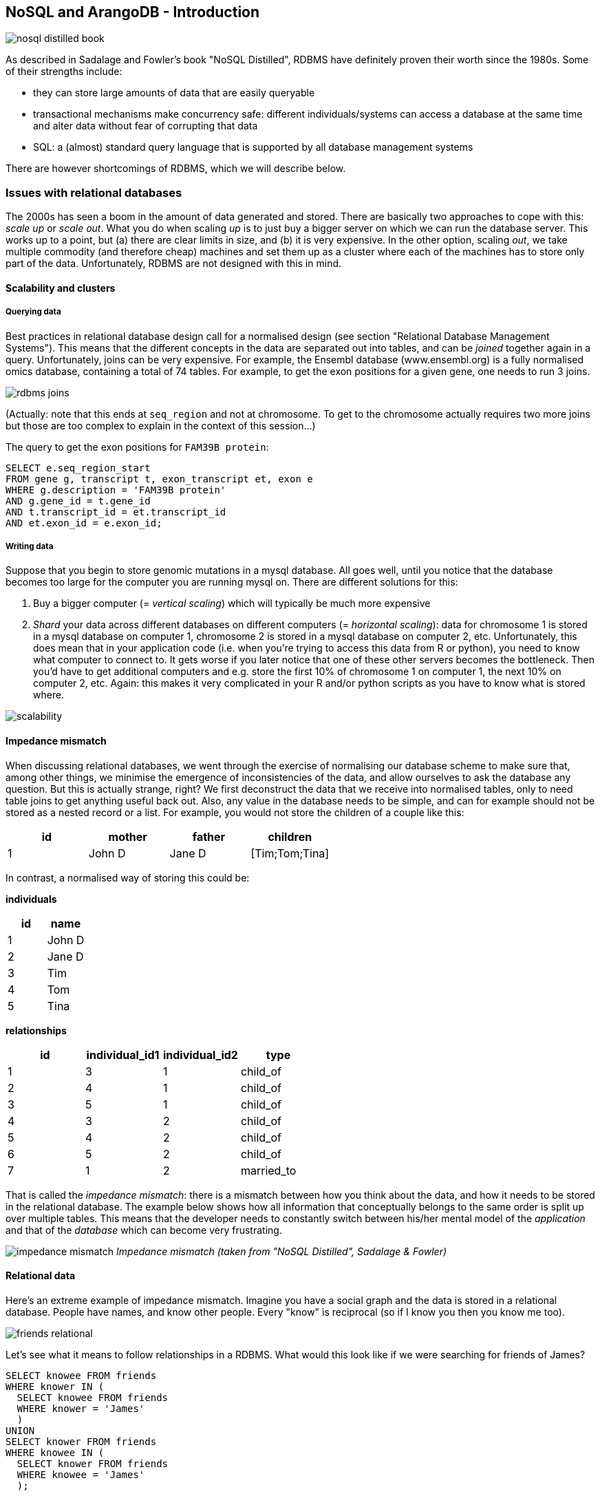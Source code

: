 == NoSQL and ArangoDB - Introduction
image:nosql_distilled_book.jpg[]

As described in Sadalage and Fowler's book "NoSQL Distilled", RDBMS have definitely proven their worth since the 1980s. Some of their strengths include:

- they can store large amounts of data that are easily queryable
- transactional mechanisms make concurrency safe: different individuals/systems can access a database at the same time and alter data without fear of corrupting that data
- SQL: a (almost) standard query language that is supported by all database management systems

There are however shortcomings of RDBMS, which we will describe below.

=== Issues with relational databases
The 2000s has seen a boom in the amount of data generated and stored. There are basically two approaches to cope with this: _scale up_ or _scale out_. What you do when scaling _up_ is to just buy a bigger server on which we can run the database server. This works up to a point, but (a) there are clear limits in size, and (b) it is very expensive. In the other option, scaling _out_, we take multiple commodity (and therefore cheap) machines and set them up as a cluster where each of the machines has to store only part of the data. Unfortunately, RDBMS are not designed with this in mind.

==== Scalability and clusters
===== Querying data
Best practices in relational database design call for a normalised design (see section "Relational Database Management Systems"). This means that the different concepts in the data are separated out into tables, and can be _joined_ together again in a query. Unfortunately, joins can be very expensive. For example, the Ensembl database (www.ensembl.org) is a fully normalised omics database, containing a total of 74 tables. For example, to get the exon positions for a given gene, one needs to run 3 joins.

image:rdbms-joins.png[]

(Actually: note that this ends at `seq_region` and not at chromosome. To get to the chromosome actually requires two more joins but those are too complex to explain in the context of this session...)

The query to get the exon positions for `FAM39B protein`:

[source,sql]
----
SELECT e.seq_region_start
FROM gene g, transcript t, exon_transcript et, exon e
WHERE g.description = 'FAM39B protein'
AND g.gene_id = t.gene_id
AND t.transcript_id = et.transcript_id
AND et.exon_id = e.exon_id;
----

===== Writing data
Suppose that you begin to store genomic mutations in a mysql database. All goes well, until you notice that the database becomes too large for the computer you are running mysql on. There are different solutions for this:

. Buy a bigger computer (= _vertical scaling_) which will typically be much more expensive
. _Shard_ your data across different databases on different computers (= _horizontal scaling_): data for chromosome 1 is stored in a mysql database on computer 1, chromosome 2 is stored in a mysql database on computer 2, etc. Unfortunately, this does mean that in your application code (i.e. when you're trying to access this data from R or python), you need to know what computer to connect to. It gets worse if you later notice that one of these other servers becomes the bottleneck. Then you'd have to get additional computers and e.g. store the first 10% of chromosome 1 on computer 1, the next 10% on computer 2, etc. Again: this makes it very complicated in your R and/or python scripts as you have to know what is stored where.

image:scalability.png[]

==== Impedance mismatch
When discussing relational databases, we went through the exercise of normalising our database scheme to make sure that, among other things, we minimise the emergence of inconsistencies of the data, and allow ourselves to ask the database any question. But this is actually strange, right? We first deconstruct the data that we receive into normalised tables, only to need table joins to get anything useful back out. Also, any value in the database needs to be simple, and can for example should not be stored as a nested record or a list. For example, you would not store the children of a couple like this:

[%header,format=csv]
|===
id,mother,father,children
1,John D,Jane D,[Tim;Tom;Tina]
|===

In contrast, a normalised way of storing this could be:

**individuals**

[%header,format=csv]
|===
id,name
1,John D
2,Jane D
3,Tim
4,Tom
5,Tina
|===

**relationships**

[%header,format=csv]
|===
id,individual_id1,individual_id2,type
1,3,1,child_of
2,4,1,child_of
3,5,1,child_of
4,3,2,child_of
5,4,2,child_of
6,5,2,child_of
7,1,2,married_to
|===

That is called the _impedance mismatch_: there is a mismatch between how you think about the data, and how it needs to be stored in the relational database. The example below shows how all information that conceptually belongs to the same order is split up over multiple tables. This means that the developer needs to constantly switch between his/her mental model of the _application_ and that of the _database_ which can become very frustrating.

image:impedance_mismatch.png[]
_Impedance mismatch (taken from "NoSQL Distilled", Sadalage & Fowler)_

==== Relational data
Here's an extreme example of impedance mismatch. Imagine you have a social graph and the data is stored in a relational database. People have names, and know other people. Every "know" is reciprocal (so if I know you then you know me too).

image:friends-relational.png[]

Let's see what it means to follow relationships in a RDBMS. What would this look like if we were searching for friends of James?

[source,sql]
----
SELECT knowee FROM friends
WHERE knower IN (
  SELECT knowee FROM friends
  WHERE knower = 'James'
  )
UNION
SELECT knower FROM friends
WHERE knowee IN (
  SELECT knower FROM friends
  WHERE knowee = 'James'
  );
----

Quite verbose. What if we'd want to go one level deeper: all friends of friends of James?

[source,sql]
----
SELECT knowee FROM friends
WHERE knower IN (
  SELECT knowee FROM friends
  WHERE knower IN (
    SELECT knowee FROM friends
    WHERE knower = 'James'
    )
  UNION
  SELECT knower FROM friends
  WHERE knowee IN (
    SELECT knower FROM friends
    WHERE knowee = 'James'
    )
  )
UNION
SELECT knower FROM friends
WHERE knowee IN (
  SELECT knower FROM friends
  WHERE knowee IN (
    SELECT knower FROM friends
    WHERE knowee = 'James'
    )
  UNION
  SELECT knowee FROM friends
  WHERE knower IN (
    SELECT knowee FROM friends
    WHERE knower = 'James'
    )
  );
----

This clearly does not scale, and we'll have to look for another solution.

=== General NoSQL concepts
==== The end of SQL?
So does this mean that we should leave SQL behind? No. What we'll be looking at is _polyglot persistence_: depending on what data you're working with, some of that might still be stored in an SQL database, while other parts are stored in a document store and graph database (see below). So instead of having a single database, we can end up with a collection of databases to support a single application.

image:polyglot_persistence_fromto.png[]
_Source: Sadalage & Fowler, 2012_

The figure below shows how in the hypothetical case of a retailer's web application we might be using a combination of 8 different database technologies to store different types of information. Note that RDBMS are still part of the picture!

image:polyglot_persistence.png[]
_Source: https://martinfowler.com/articles/nosql-intro-original.pdf_

The term NoSQL was coined as the name and hashtag for a conference in 2009 about "open-source, distributed, non-relational databases" (source: Sadalage & Fowler, 2012). But as Sadalage & Fowler state: "there is no generally accepted definition, nor an authority to provide one". But in general, they

- don't use SQL
- are often driven by the need to run on clusters or a different data model (e.g. graphs)
- are often schema-less: you can add fields to records without having to define changes in structure first (using e.g. `ALTER TABLE`)

==== General NoSQL concepts
NoSQL databases have received increasing attention in the more and more data-driven world. They allow for modelling of more complex data in a more scalable and agile way. Although it is impossible to lump all NoSQL technologies on a single heap, there are some concepts that apply.

===== NoSQL is not just one technology
As mentioned above, NoSQL is not just a single technology; it is more an _approach_ than a technology. The image below shows a (new very outdated) overview of many of the database technologies used, including MongoDB, neo4j, ArangoDB, etc. But the NoSQL _approach_ is also about storing csv-files when that makes sense.

image:confused-by-the-glut-of-new-databases.jpg[]

===== Keep components simple
If we look at the extreme case of a legacy Oracle SQL database for clinical studies at e.g. a pharmaceutical company, we will typically see that such system is a single behemoth of a system, which requires several database managers to just keep the server(s) running and operating optimally. In contrast, in a NoSQL setup, we often try to keep the different components as simple as possible.

===== Separation of concerns
An important question to answer here is where to put the functionality of your application? In the last example: do you let the database compute (with e.g. SQL statements) the things you need in the graphical interface directly? Do you let the graphical user interface get the raw data from the database and do all the necessary munging of that data at the user end? Or do you insert a separate layer in between (i.e. the computational layer mentioned above)? It’s all about a separation of concerns.

In general, RDBMS have been around for a long time and are very mature. As a result, a lot of functionality has been added to the database tier. In applications using NoSQL solutions, however, much of the application functionality is in a middle tier.

image:tiers.png[]

===== Thinking strategically about RAM, SSD and disk
To make sure that the performance of your application is adequate for your purpose, you have to think about where to store your data. Data can be kept in RAM, on a solid-state drive (SSD), the hard disk in your computer, or in a file somewhere on the network. This choice has an immense effect on performance. It’s easy to visualise this: consider that you are in Hasselt

- getting something from RAM = getting it from your backyard
- getting something from SSD = getting it from somewhere in your neighbourhood
- getting something from disk = traveling to Saudi Arabia to get it
- getting something over the network = traveling to Jupiter to get it

It might be clear to you that cleverly keeping things in RAM is a good way to speed up your application or analysis :-) Which brings us to the next point:

===== Keep your cache current using consistent hashing
So keeping things in RAM makes it possible to very quickly access them. This is what you do when you load data into a variable in your python/R/SAS/ruby/perl/… code.

Caching is used constantly by the computer you’re using at this moment as well.

An important aspect of caching is calculating a key that can be used to retrieve the data (remember key/value stores?). This can for example be done by calculating a checksum, which looks at each byte of a document and returns a long sequence of letters and numbers. Different algorithms exists for this, such as MD5 or SHA-1. Changing a single bit in a file (this file can be binary or not) will completely change the checksum.

Let’s for example look at the checksum for the file that I’m writing right now. Here are the commands and output to get the MD5 and SHA-1 checksums for this file:

```
janaerts$ md5 2019-10-31-lambda-architecture.md
MD5 (2019-10-31-lambda-architecture.md) = a271e75efb769d5c47a6f2d040e811f4
janaerts$ shasum 2019-10-31-lambda-architecture.md
2ae358f1ac32cb9ce2081b54efc27dcc83b8c945  2019-10-31-lambda-architecture.md
```

As you can see, these are quite long strings and MD5 and SHA-1 are indeed two different algorithms to create a checksum. The moment that I wrote the “A” (of “As you can see”) at the beginning of this paragraph, the checksum changed completely. Actually, below are the checksums after adding that single “A”. Clearly, the checksums are completely different.

```
janaerts$ md5 2019-10-31-lambda-architecture.md
MD5 (2019-10-31-lambda-architecture.md) = b597d18879c46c8838ad2085d2c7d2f9
janaerts$ shasum 2019-10-31-lambda-architecture.md
45c5a96dd506b884866e00ba9227080a1afd6afc  2019-10-31-lambda-architecture.md
```

This consistent hashing can for example also be used to assign documents to specific database nodes.

In principle, it _is_ possible that 2 different documents have the same hash value. This is called hash collision. Don’t worry about it too much, though. The MD5 algorithm generates a 128 bit string, which occurs once every 10^38 documents. If you generate a billion documents per second it would take 10 trillion times the age of the universe for a single accidental collision to occur…

Of course a group of researchers at Google tried to break this, and [they were actually successful](https://shattered.it/) on February 23th 2017.

image:shattered.png[]

To give you an idea of how difficult this is:

- it had taken them 2 years of research
- they performed 9,223,372,036,854,775,808 (9 quintillion) compressions
- they used 6,500 years of CPU computation time for phase 1
- they used 110 years of CPU computation time for phase 2

===== ACID vs BASE
====== ACID
RDBMS systems try to follow the ACID model for reliable database transactions. ACID stands for atomicity, consistency, isolation and durability. The prototypical example of a database that needs to comply to the ACID rules is one which handles bank transactions.

image:bank.png[]

- _Atomicity_: Exchange of funds in example must happen as an all-or-nothing transaction
- _Consistency_: Your database should never generate a report that shows a withdrawal from saving without the corresponding addition to the checking account. In other words: all reporting needs to be blocked during atomic operations.
- _Isolation_: Each part of the transaction occurs without knowledge of any other transaction
- _Durability_: Once all aspects of transaction are complete, it’s permanent.

For a bank transaction it is crucial that either all processes (withdraw and deposit) are performed or none.

The software to handle these rules is very complex. In some cases, 50-60% of the codebase for a database can be spent on enforcement of these rules. For this reason, newer databases often do not support database-level transaction management in their first release.

As a ground rule, you can consider ACID pessimistic systems that focus on consistency and integrity of data above all other considerations (e.g. temporarily blocking reporting mechanisms is a reasonable compromise to ensure systems return reliable and accurate information).

====== BASE
BASE stands for:

- _Basic Availability_: Information and service capability are “basically available” (e.g. you can always generate a report).
- _Soft-state_: Some inaccuracy is temporarily allowed and data may change while being used to reduce the amount of consumed resources.
- _Eventual consistency_: Eventually, when all service logic is executed, the systems is left in a consistent state.
A good example of a BASE-type system is a database that handles shopping carts in an online store. It is no problem fs the back-end reports are inconsistent for a few minutes (e.g. the total number of items sold is a bit off); it’s much more important that the customer can actually purchase things.

This means that BASE systems are basically optimistic as all parts of the system will eventually catch up and be consistent. BASE systems therefore tend to be much simpler and faster as they don’t have to deal with locking and unlocking resources.

=== Intermezzo - JSON
Before we proceed, we'll have a quick look at the JSON ("JavaScript Object Notation") text format, which is often used in different database systems. JSON follows the same principle as XML, in that it describes the data in the object itself. An example JSON object:

[source,javascript]
----
{ code:"I0D54A",
  name:"Big Data",
  lecturer:"Jan Aerts",
  keywords:["data management","NoSQL","big data"],
  students:[ {student_id:"u0123456", name:"student 1"},
             {student_id:"u0234567", name:"student 2"},
             {student_id:"u0345678", name:"student 3"}]}
----

JSON has very simple syntax rules:

- Data is in key/value pairs. Each is in quotes, separated by a colon. In some cases you might omit the quotes around the key, but not always.
- Data is separated by commas.
- Curly braces hold objects.
- Square brackets hold arrays.

JSON values can be numbers, strings, booleans, arrays (i.e. lists), objects or NULL; JSON arrays can contain multiple values (including JSON objects); JSON objects contain one or more key/value pairs.

These are two JSON arrays:
[source,javascript]
----
["data management","NoSQL","big data"]

[{student_id:"u0123456", name:"student 1"},
 {student_id:"u0234567", name:"student 2"},
 {student_id:"u0345678", name:"student 3"}]
----

And a simple JSON object:

[source,javascript]
----
{student_id:"u0345678", name:"student 3"}
----

And objects can be nested as in the first example.

== Key/value stores
Key/value stores are a very simple type of database. The only thing they do, is link an arbitrary blob of data (the value) to a key (a string). This blob of data can be a piece of text, an image, etc. It is not possible top run queries. Key-value stores therefore basically act as dictionaries:

image:gouge.png[]

A key/value store only allows 3 operations: `put`, `get` and `delete`. Again: you can _not_ query.

image:keyvalue-1.png[]

For example:

image:keyvalue-2.png[]

This type of database is very scalable, and allows for fast retrieval of values regardless of the number of items in the database. In addition, you can store whatever you want as a value; you don't have to specify the data type for that value.

There basically exist only 2 rules when using a key/value store:

. Keys should be unique: you can _never_ have two things with the same key.
. Queries on values are not possible: you cannot select a key/value pair based on something that is in the value. This is different from e.g. a relational database, where you use a `WHERE` clause to constrain a result set. The value should be considered as opaque.

image:keyvalue-3.png[]

Although (actually: because) they are so simple, there are very specific use cases for key/value stores, for example to store webpages: the key is the URL, the value is the HTML. If you go to a webpage that you visited before, your web browser will first check if it has stored the contents of that website locally beforehand, before doing the costly action of downloading the webpage over the internet.

=== Implementations

Many implementations of key/value stores exist, probably the easiest to use being Redis (http://redis.io). Try it out on http://try.redis.io. ArangoDB (www.arangodb.org) is a multi-model database which also allows to store key/values (see below).

== Document-oriented databases
=== Introduction
In contrast to relational databases (RDBMS) which define their columns at the _table_ level, document-oriented databases (also called document stores) define their fields at the _document_ level. You can imagine that a single row in a RDBMS table corresponds to a single document where the keys in the document correspond to the column names in the RDBMS. Let's look at an example table in a RDBMS containing information about buildings:

[%header,format=csv]
|===
id, name, address, city, type, nr_rooms, primary_or_secondary
1, building1, street1, city1, hotel, 15,
2, building2, street2, city2, school,, primary
3, building3, street3, city3, hotel, 52,
4, building4, street4, city4, church,,
5, building5, street5, city5, house,,,
..., ..., ..., ..., ..., ..., ...
|===

This is a far from ideal way for storing this data because many cells will remain empty based on the type of building their rows represent: the `primary_or_secondary` column will be empty for every single building except for schools. Also: what if we want to add a new row for a type of building that we don't have yet? For example: a shop for which we also need to store the weekly closing day. To be able to do that, we'd need to first alter the whole table by adding a new column.

In document-oriented databases, these keys are however stored with the documents themselves. A typical way to represent this is as in JSON format, and can be represented as such:

[source,javascript]
----
[
  { id: 1, name: "building1", address: "street1", city: "city1",
    type: "hotel", nr_rooms: 15 },
  { id: 2, name: "building2", address: "street2", city: "city2",
    type: "school", primary_or_secondary: "primary" },
  { id: 3, name: "building3", address: "street3", city: "city3",
    type: "hotel", nr_rooms: 52 },
  { id: 4, name: "building4", address: "street4", city: "city4",
    type: "church" },
  { id: 5, name: "building5", address: "street5", city: "city5",
    type: "house" },
  { id: 6, name: "building6", address: "street6", city: "city6",
    type: "shop", closing_day: "Monday" }
]
----

Notice that in the document for a house (`id` of 5), there is no mention of `primary_of_secondary` because it is not relevant as it is for a hotel.

=== Concepts
==== Naming things: collections and documents
The way that things are named in document stores is a bit different than in RDBMS, but in general a _collection_ in a document store corresponds to a _table_ in a RDBMS, and a _document_ corresponds to a _row_.

As a comparison, consider the following examples of a relational database vs a document database for storing blog data.

===== Blog information stored in RDBMS

_Table_ `posts`
[%header,format=csv]
|===
id, author_id, date, title, text
1, 4, 4-5-2020, COVID-19 lockdown, It seems that...
4, 4, 5-5-2020, Schools closed, As the number of COVID-19 cases is growing ...
..., ..., ..., ..., ...
|===

_Table_ `authors`

[%header,format=csv]
|===
id, name, email
1, Santa Claus, santa.claus@northpole.org
2, Easter Bunny, easterbunny@easter.org
..., ..., ...
|===

Each _table_ has _rows_.

===== Blog information stored in document database

_Collection_ `posts`

[source,javascript]
----
{ title: "COVID-19 lockdown", date: "4-5-2020",
  author: { name: "Geert Molenberghs", email: "geert@gmail.com" },
  text: "It seems that..." },
{ title: "Schools closed", date: "5-5-2020",
  author: { name: "Geert Molenberghs", email: "geert@gmail.com" },
  text: "As the number of COVID-19 cases is growing, ..."}
----

This is _one_ _collection_ with two _documents_.

==== Documents are schemaless
As mentioned above, one of the important differences between RDBMS and document databases, is that documents are _schemaless_. Actually, we should say that they have a _flexible schema_. What does this mean? Consider the case where we are collecting data on bird migrations (as for example https://www.belgianbirdalerts.be/). In an RDMBS, we could put this information in a `sightings` table.

`sightings`

[%header,format=csv]
|===
id, species_la, species_en, date_time, municipality
1, Emberiza pusilla, Little Bunting, 30-09-2020 15:37, Zeebrugge (BE)
2, Sylvia nisoria, Barred Warbler, 2020-10-01 13:45, Zeebrugge (BE)
..., ..., ..., ..., ...
|===

What if we want to store the Dutch name as well? Then we'd need to alter the table schema to have a new column to hold that information: `ALTER TABLE sightings ADD species_du TEXT;`. After adding this column and updating the value in that particular column, we get the following:

`sightings`

[%header,format=csv]
|===
id, species_la, species_en, species_du, date_time, municipality
1, Emberiza pusilla, Little Bunting, Dwerggors, 30-09-2020 15:37, Zeebrugge (BE)
2, Sylvia nisoria, Barred Warbler, Sperwergrasmus, 2020-10-01 13:45, Zeebrugge (BE)
..., ..., ..., ..., ...
|===

So far so good: this table still looks clean. Now imagine that we want to improve the reporting, and actually include the longitude and latitude instead of just the municipality. Also, we want to split up the date from the time. To do this, we have to alter the schema of the `sightings` table to include these new columns. Only after we changed this schema, we can input data using the new information:

`sightings`

[%header,format=csv]
|===
id, species_la, species_en, species_du, date_time, municipality, date, time, lat, long
1, Emberiza pusilla, Little Bunting, Dwerggors, 30-09-2020 15:37, Zeebrugge (BE),,,,
2, Sylvia nisoria, Barred Warbler, Sperwergrasmus, 2020-10-01 13:45, Zeebrugge (BE),,,,
..., ..., ..., ..., ..., ..., ..., ..., ..., ...
56, Elanus caeruleus, Black-winged Kite, Grijze Wouw,,, 2020-10-02, 15:15, 50.96577, 3.92744
57, Ficedula parva, Red-breasted Flycatcher, Kleine Vliegenvanger,,, 2020-10-04, 10:34, 51.33501, 3.23154
58, Phalaropus lobatus, Red-necked Phalarope, Grauwe Franjepoot,,, 2020-10-04, 10:48, 51.14660, 2.73363
59, Locustella certhiola, Pallas's Grasshopper Warbler, Siberische Sprinkhaanzanger,,, 2020-10-04, 11:53, 51.33950, 3.22775
..., ..., ..., ..., ..., ..., ..., ..., ..., ...
|===

Executing an `ALTER TABLE` on a relational database is a _huge_ step. Having a well-defined schema is core to a RDBMS, so changing it should not be done lightly.

In contrast, nothing would need to be done to store this new information if we had been using a document-database. Consider our initial data:

[source,javascript]
----
{ id: 1,
  species_la: "Emberiza pusilla", species_en: "Little Bunting",
  date_time: "30-09-2020 15:37", municipality: "Zeebrugge, BE"},
{ id: 2,
  species_la: "Sylvia nisoria", species_en: "Barred Warbler",
  date_time: "2020-10-01 13:45", municipality: "Zeebrugge, BE"},
...
----

If we want to change from reporting municipality to latitude and longitude, we just add those instead on new documents:
[source,javascript]
----
{ id: 1,
  species_la: "Emberiza pusilla", species_en: "Little Bunting",
  date_time: "30-09-2020 15:37", municipality: "Zeebrugge, BE" },
{ id: 2,
  species_la: "Sylvia nisoria", species_en: "Barred Warbler",
  date_time: "2020-10-01 13:45", municipality: "Zeebrugge, BE" },
...
{ id: 56,
  species_la: "Elanus caeruleus", species_en: "Black-winged Kite", species_du: "Grijze Wouw",
  date: "2020-10-02", time: "15:15",
  lat: 50.96577, long: 3.92744 },
{ id: 57,
  species_la: "Ficedula parva", species_en: "Red-breasted Flycatcher", species_du: "Kleine Vliegenvanger",
  date: "2020-10-04", time: "10:34",
  lat: 51.33501, long: 3.23154 },
...
----

===== Explicit vs implicit schema
Important: Even though a document database does not enforce a strict schema, there is still an _implicit schema_: it's the combination of keys and possible values that can be present in a document. The application (or you) need to know that the English species name is stored with the key `species_en`. It should not be a mix of `species_en` in some cases, `species_english` in others, or `english_name` or `english_species_name`, etc. That would make it impossible to for example get a list of all species that were sighted.

==== Embedding vs referencing
When modelling data in a relational database, we typically try to create a _normalised database schema_. In such schema, different concepts are stored in different tables, and information is linked by referencing rows in different tables.

Consider the example of a blog. This information concerns different concepts: the blog itself, posts on that blog, authors, comments, and tags. This can be modelled like this in a relational database:

image:blog_rdbms_schema.png[]

Each concept is stored in a separate table. To get all comments on posts written by John Doe, we can do this (we won't go into actual schemas here):

[source,sql]
----
SELECT c.date, c.comment
FROM authors a, blog_entries b, comments c
WHERE a.id = b.author_id
AND b.id = c.entry_id
AND a.name = "John Doe";
----

In document databases, we have to find a balance between _embedding_ and _referencing_.

On the one extreme end, we can follow the same approach as in relational databases, and create a separate collection for each concept. So there would be a collection for `blogs`, one for `blog_entries`, for `authors`, for `comments` and `tags`. At the other extreme end, we can _embed_ some of this information. For example, a single blog entry can have the author name and email, the comments and tags _inside_ it.

A referencing-heavy approach:

image:joining.png[width=50%]

A mixed reference-embed approach:

image:linking-embedding.png[width=50%]

===== On cross-collection queries
In many document database-implementations (e.g. mongodb) it is not possible to query across collections, which can make using referenced data much more difficult. A query in mongodb, for example, will look like this (don't worry about the exact syntax; it should be clear what this tries to do):
[source,javascript]
----
db.comments.find({author_id: 5})
----

This will return all comments written by the author with ID 5. To get all comments on posts written by author John Doe we would have to do the following if we'd use a full referencing approach:

- Find out what the ID is of "John Doe": `db.authors.find({name: "John Doe"})`. Let's say that this returns the document `{id: 8, name: "John Doe", twitter: "JohnDoe18272"}`.
- Find all blog entries written by him: `db.blog_entries.find({author_id: 8})`. Let's say that this returns the following list of blog posts:

[source,javascript]
----
[{id: 26, author_id: 8, date: 2020-08-17,
  title: "A nice vacation", text: "..."},
 {id: 507, author_id: 8, date: 2020-08-23,
  title: "How I broke my leg", text: "..."}]
----

- Find all the comments that are linked to one of these posts: `db.comments.find({blog_entry_id: [26,507]})`.

As you can see, we need 3 different queries to get that information, which means that the database is accessed 3 times. In contrast, with embedding all the relevant information can be extracted with just a single query. Let's say that information is stored like this:
[source,javascript]
----
[{id: 26, author: { name: "John Doe", twitter: "JohnDoe18272" },
  date: 2020-08-17,
  title: "A nice vacation", text: "...",
  comments: [ {date: ..., author: {...},
              {date: ..., author: {...}}
  ]},
 {id: 507, author: { name: "John Doe", twitter: "JohnDoe18272" },
  date: 2020-08-23,
  title: "How I broke my leg", text: "...",
  comments: [ {date: ..., author: {...},
              {date: ..., author: {...}}
  ]},
  {id: 507, author: { name: "Superman", twitter: "Clark" },
   date: 2020-09-03,
   title: "A view from the sky", text: "...",
   comments: [ {date: ..., author: {...},
               {date: ..., author: {...}}
   ]},
   ...
]
----

Now to get all comments on posts written by John Doe, you only need a single query: `db.blog_entries.find({name:"John Doe"})` and therefore a single trip to the database.

BTW: Notice how the author information is duplicated in this example. Again: find a _balance_ between linking and embedding...

===== Document-databases are often aggregation-oriented
This possibility for embedding makes that document databases have an aspect of aggregation-orientation to them. Whereas in RDBMS new information is pulled apart and stored in different tables, in a document database all this information can be stored together.

For example, consider a system that needs to store genotyping information. With genotyping, part of an person's DNA is read and an A, C, T or G is assigned to particular positions in the genome (single nucleotide polymorphisms or SNPs). In a relational database model, it looks like this:

image:primary_foreign_keys.png[]

`individuals` table:

[%header,format=csv]
|===
id, name, ethnicity
1, individual_A, caucasian
2, individual_B, caucasian
|===

`snps` table:

[%header,format=csv]
|===
id, name, chromosome, position
1, rs12345, 1, 12345
2, rs98765, 1, 98765
3, rs28465, 5, 23456
|===

`genotypes` table:

[%header,format=csv]
|===
id, snp_id, individual_id, genotype, ambiguity_code
1, 1, 1, A/A, A
2, 2, 1, A/G, R
3, 3, 1, G/T, K
4, 1, 2, A/C, M
5, 2, 2, G/G, G
6, 3, 2, G/G, G
|===

To get all information for `individual_A` we need to write a join that gets information from different tables:
[source,sql]
----
SELECT i.name, i.ethnicity, s.name, s.chromosome, s.position, g.genotype
FROM individuals i, snps s, genotypes g
WHERE i.id = g.individual_id
AND s.id = g.snp_id
AND i.name = 'individual_A';
----

In a document database, we can store this by individual, for example in a `genotype_documents` collection:

[source,javascript]
----
{ id: 1, name: "individual_A", ethnicity: "caucasian",
         genotypes: [ { name: "rs12345", chromosome: 1, position: 12345, genotype: "A/A" },
                      { name: "rs9876", chromosome: 1, position: 9876, genotype: "A/G" },
                      { name: "rs28465", chromosome: 5, position: 23456, genotype: "G/T" }]}
{ id: 1, name: "individual_B", ethnicity: "caucasian",
         genotypes: [ { name: "rs12345", chromosome: 1, position: 12345, genotype: "A/C" },
                      { name: "rs9876", chromosome: 1, position: 9876, genotype: "G/G" },
                      { name: "rs28465", chromosome: 5, position: 23456, genotype: "G/G" }]}
----

In this case, it is much easier to get all information for `individual_A`. Such query could simply be: `db.genotype_documents({name: 'individual_A'})`. This is because **_all data is aggregated by individual_**.

But what if we want all genotypes that were recorded for SNP `rs9876` across all individuals? In SQL, the query would be very similar to the one for `individual_A`:
[source,sql]
----
SELECT i.name, i.ethnicity, s.name, s.chromosome, s.position, g.genotype
FROM individuals i, snps s, genotypes g
WHERE i.id = g.individual_id
AND s.id = g.snp_id
AND s.name = 'rs9876';
----

We do however loose the advantage of the individual-centric model completely with our document database: a query (although it might look simple) will have to extract a little piece of information from every single document in the database which is extremely costly. If we knew we were going to ask this question, it'd have been better to model the data like this:

[source,javascript]
----
{ id: 1, name: "rs12345", chromosome: 1, position: 12345,
         genotypes: [ { name: "individual_A", genotype: "A/A"},
                      { name: "individual_B", genotype: "A/C"} ] },
{ id: 1, name: "rs9876", chromosome: 1, position: 9876,
         genotypes: [ { name: "individual_A", genotype: "A/G"},
                      { name: "individual_B", genotype: "G/G"} ] },
{ id: 1, name: "rs28465", chromosome: 1, position: 23456,
         genotypes: [ { name: "individual_A", genotype: "G/T"},
                      { name: "individual_B", genotype: "G/G"} ] }
----

So do you model your data by individual or by SNP? That depends...

- If you know beforehand that you'll be querying by individual and not by SNP, use the first version.
- If by SNP, use the latter.
- You could model in a similar way as the relational database with separate collections for `individuals`, `snps` and `genotypes`. In other words: using linking rather than embedding.
- You could do _both_, but not as the master dataset. In this case, you have a master dataset from which you recalculate these two different versions of the same data on a regular basis (daily, weekly, ..., depending on the update frequency). This latter approach fits in the Lambda Architecture that we'll talk about later.

==== Homogeneous vs heterogeneous collections
Now should every collection be about one specific thing, or not? Above, we asked the question if every concept should be separate in their own collection or if we want to embed information, or if we want to merge different objects into a single document. Still, the documents within a collection would still be the same. Whether or not we embed the author information in the blog entries, the `blog_entries` collection is still about blog entries.

This is however not mandatory, and nothing keeps you from putting all kinds of documents all together in the same collection. Consider the example of a large multi-day conference with many speakers, who hold different talks in different rooms.

===== Homogeneous design
In a homogeneous design, we put our speakers, rooms and talks in different collections:

_speakers_
[source,javascript]
----
[ { id: 1, name: "John Doe", twitter: "JohnDoe18272" },
  { id: 2, name: "Superman", twitter: "Clark" },
  ... ]
----

_rooms_
[source,javascript]
----
[ { id: 1, name: "1st floor left", floor: 1, capacity: 80},
  { id: 2, name: "lecture hall 2", floor: 1, capacity: 200},
  ... ]
----

_talks_
[source,javascript]
----
[ { id: 1, speaker_id: 1, room_id: 4, time: "10am", title: "Fun with deep learning" },
  { id: 2, speaker_id: 1, room_id: 2, time: "2pm", title: "How I solved world hunger"},
  ... ]
----

===== Heterogeneous design
The above is a perfectly valid approach for storing this type of data. In some cases, however, you might anticipate that you often want to have information from different types. Let's say that you expect to want to find everything that is related to room 4. In the above setup, you'd have to run 3 different queries; one for each collection.

Another approach is to actually put all that information together. To make sure that we can still query specific types of information (e.g. just the speakers), let's add an additional key `type` (can be anything). Let's call the collection `agenda`:

[source,javascript]
----
[ { id: 1, type: "speaker", speaker_id: 1, name: "John Doe", twitter: "JohnDoe18272" },
  { id: 2, type: "speaker", speaker_id: 2, name: "Superman", twitter: "Clark" },
  { id: 3, type: "room", room_id: 1, name: "1st floor left", floor: 1, capacity: 80},
  { id: 4, type: "room", room_id: 2, name: "lecture hall 2", floor: 1, capacity: 200},
  { id: 5, type: "talk", speaker_id: 1, room_id: 4, time: "10am", title: "Fun with deep learning" },
  { id: 6, type: "talk", speaker_id: 1, room_id: 2, time: "2pm", title: "How I solved world hunger"},
  ... ]
----

Now to get all information available for room with ID 2, we just get `db.agenda.find({room_id: 2})` which will return speakers, rooms and talks:
[source,javascript]
----
[ { id: 4, type: "room", room_id: 2, name: "lecture hall 2", floor: 1, capacity: 200},
  { id: 6, type: "talk", speaker_id: 1, room_id: 2, time: "2pm", title: "How I solved world hunger"},
  ... ]
----

To just get the talks that are given in that room (so not the room itself) we just add the additional constraint on `type`: `db.agenda.find({room_id: 2, type: "talk"})`.

_Source of some of this information: Ryan Crawcour & David Makogon_

=== Data modeling
==== Think about how you will use the data
The starting point for modelling your data is different between an RDBMS and a document database. With an RDBMS, you typically start from the _data_; with a document database, you typically start from the _application_.

Think about how we will use the data, and how they will be accessed. Consider, for example, a movie dataset with actors and movies. For each actor we have their name , date of birth and the movies they acted in. For each movie, we have the title, release year, and tagline. There are different ways in which we can model this data in a document database, depending on what the intended use will be. So what do you want to _do_ with this data? Do you want to answer questions about the actors? Or about the movies?

So the two obvious approaches are _movie-centric_
[source,javascript]
----
{ movie: "As Good As It Gets",
  released: 1997,
  tagline: "A comedy from the heart that goes for the throat",
  actors: [{ name: "Jack Nicholson", born: 1937 },
           { name: "Cuba Gooding Jr.", born: 1968 },
           { name: "Helen Hunt", born: 1963 },
           { name: "Greg Kinnear", born: 1963 }]},
{ movie: "A Few Good Men",
  released: 1992,
  tagline: "In the heart of the nation's capital, ...",
  actors: [{ name: "Jack Nicholson", born: 1937 },
           { name: "Demi Moore", born: 1962 },
           { name: "Cuba Gooding Jr.", born: 1968 },
           { name: "Tom Cruise", born: 1962 }]}
----

or _actor-centric_:

[source,javascript]
----
{ name: "Jack Nicholson", born: 1937,
  movies: [{ name: "As Good As It Gets", released: 1997,
             tagline: "A comedy from the heart that goes for the throat" },
           { name: "A Few Good Men", released: 1992,
             tagline: "In the heart of the nation's capital, ..."}]},
{ name: "Cuba Gooding Jr.", born: 1968,
  movies: [{ name: "As Good As It Gets", released: 1997,
             tagline: "A comedy from the heart that goes for the throat" },
           { name: "A Few Good Men", released: 1992,
             tagline: "In the heart of the nation's capital, ..."},
           { name: "What Dreams May Come", released: 1998,
             tagline: "After life there is more. The end is just the beginning."}]},
{ name: "Tom Cruise", born: 1962,
  movies: [{ name: "A Few Good Men", released: 1992,
             tagline: "In the heart of the nation's capital, ..."},
           { name: "Jerry Maguire", released: 2000,
             tagline: "The rest of his life begins now."}]}
----

Searching using an actor-centric query in a movie-centric database will be very inefficient. If we want to know in how movies Jack Nicholson played using the first approach above, we have to go through _all_ documents and check which has him mentioned in the list of actors. Using the second approach above, we only have to get the single document about him and we have all the information.

Another option is to use _links_ or _references_. The `actors` collection could then be:
[source,javascript]
----
{ _key: "JNich", name: "Jack Nicholson", born: 1937,
                 movies ["AGAIG","AFGM"]}
{ _key: "TCrui", name: "Tom Cruise", born: 1962,
                 movies: ["AFGM","JM"]}
----

and the `movies` collection:
[source,javascript]
----
{ _key: "AGAIG", title: "As Good As It Gets", release: 1997,
                tagline: "A comedy from the heart that goes for the throat",
                actors: ["JNich", "CGood", "HHunt", "GKinn"]},
{ _key: "AFGM", title: "A Few Good Men", release: 1992,
                tagline: "In the heart of the nation's capital, ...",
                actors: ["JNich", "DMoor", "CGood", "TCrui"]}
----

In this case the `movies` or `actors` key in the document refers to the `_key` in the other collection.

The above are just some of the ways to model your data. Below, we'll go deeper into how you can approach different types of relationships between documents.

==== Relationships between documents
So when do you embed, and when do you reference?

===== 1-to-1 relationships
If you have a 1-to-1 relationship, just add a key-value pair in the document. For example, an individual having only a single twitter account would just have that account added as a key-value pair:

[source,javascript]
----
{ name: "Elon Musk",
  born: 1971,
  twitter: "@elonmusk" }
----

image:musk_twitter.png[width=33%]

===== 1-to-few relationships
If you have a 1-to-few relationship (i.e. a 1-to-many where the "many" is not "too many"), it's easiest to _embed_ the information in a list. For example for Elon Musk's citizenships:

[source,javascript]
----
{ name: "Elon Musk",
  born: 1971,
  twitter: "@elonmusk",
  citizenships: [
    { country: "South Africa", since: 1971 },
    { country: "Canada", since: 1971 },
    { country: "USA", since: 2002 }
  ]}
----

===== 1-to-many relationships
The above works as long as you don't have thousands of elements in such an array. Consider a car; which apparently on average consists of 30,000 parts. We don't want to store all information for each parts in a huge array. Because each element in that array will have information like it's name, number, cost, provider, how many we need, etc. In this case, we can choose to use _references_ instead of embedding.

image:carparts.jpg[]

`cars` collection:
[source,javascript]
----
{ _key: "car1",
  name: "left-handed Tesla Model S",
  manufacturer: "Tesla",
  catalog_number: 12345,
  parts: ["p1","p3","p17",...]}
----

`parts` collection:
[source,javascript]
----
{ _key: "p1",
  partno: "123-ABC-987",
  name: "nr 4 bolt",
  qty: 105,
  cost: 0.54 },
{ _key: "p3",
  partno: "826-CKW-732",
  name: "nr 6 grommet",
  qty: 68,
  cost: 0.52 },
...
----

===== 1-to-immense relationships
This works fine, until you're in the situation where you have a huge number of elements. You should _never_ use an array that is basically unbounded, so that grows really big. For example, think about sensors that store information every second, or server logs.

[source,javascript]
----
{ id: "server_17",
  location: "server room 2",
  messages: [
    { date: "Oct 14 07:50:29",
      message: "com.apple.xpc.launchd[1] <Notice>: Service exited due to SIGKILL" },
    { date: "Oct 14 07:50:35",
      message: "com.apple.xpc.launchd[1] <Notice>: Service exited due to SIGKILL" },
    { date: "Oct 14 07:50:37",
      message: "com.apple.xpc.launchd[1] <Notice>: Service exited due to SIGKILL" },
    { date: "Oct 14 07:50:39",
      message: "com.apple.xpc.launchd[1] <Notice>: Service exited due to SIGKILL" },
    { date: "Oct 14 07:50:39",
      message: "com.apple.xpc.launchd[1] <Notice>: Service exited due to SIGKILL" },
    { date: "Oct 14 07:50:42",
      message: "com.apple.xpc.launchd[1] <Notice>: Service exited due to SIGKILL" },
    { date: "Oct 14 07:50:39",
      message: "Failed to bootstrap path  /System/Library, error = 2: No such file or directory" },
    { date: "Oct 14 07:50:43",
      message: "com.apple.xpc.launchd[1] <Notice>: Service exited due to SIGKILL" },
    ...
  ]}
----

A better approach here is to use a _reverse reference_, where the _host_ is referenced. That brings the log messages themselves first-grade documents.

`servers` collection:
[source,javascript]
----
{ id: "server_17",
  location: "server room 2" }
----

`logs` collections:
[source,javascript]
----
{ date: "Oct 14 07:50:29", host: "server_17",
  message: "com.apple.xpc.launchd[1] <Notice>: Service exited due to SIGKILL" },
{ date: "Oct 14 07:50:35", host: "server_17",
  message: "com.apple.xpc.launchd[1] <Notice>: Service exited due to SIGKILL" },
{ date: "Oct 14 07:50:37", host: "server_17",
  message: "com.apple.xpc.launchd[1] <Notice>: Service exited due to SIGKILL" },
{ date: "Oct 14 07:50:39", host: "server_17",
  message: "com.apple.xpc.launchd[1] <Notice>: Service exited due to SIGKILL" },
{ date: "Oct 14 07:50:39", host: "server_17",
  message: "com.apple.xpc.launchd[1] <Notice>: Service exited due to SIGKILL" },
{ date: "Oct 14 07:50:42", host: "server_17",
  message: "com.apple.xpc.launchd[1] <Notice>: Service exited due to SIGKILL" },
{ date: "Oct 14 07:50:39", host: "server_17",
  message: "Failed to bootstrap path  /System/Library, error = 2: No such file or directory" },
{ date: "Oct 14 07:50:43", host: "server_17",
  message: "com.apple.xpc.launchd[1] <Notice>: Service exited due to SIGKILL" },
...
----

===== many-to-many relationships
A possible approach to follow with many-to-many relationships is to create _reciprocal references_: the links are present twice. For example, authors and books: a single author can write multiple books; a single book can have multiple authors.

`books` collection:
[source,javascript]
----
{ id: "go", ISBN13: "9780060853983",
  title: "Good Omens: The Nice and Accurate Prophecies of Agnes Nutter, Witch",
  authors: ["tprat","ngaim"] },
{ id: "gp", ISBN13: "9780060502935",
  title: "Going Postal (Discworld #33)",
  authors: ["tprat"] },
{ id: "sg", ISBN13: "9780552152976",
  title: "Small Gods (Discworld #13)",
  authors: ["tprat"] },
{ id: "tsa", ISBN13: "9780060842352",
  title: "The Stupidest Angel: A Heartwarming Tale of Christmas Terror",
  authors: ["cmoor"] }
----

`authors` collection:
[source,javascript]
----
{ id: "tprat", name: "Terry Pratchett", books: ["go","gp","sg"] },
{ id: "ngaim", name: "Neil Gaiman", books: ["go"] },
{ id: "cmoor", name: "Christopher Moore", books: ["tsa"] }
----

*Big word of caution*: This approach can quickly lead to inconsistencies if not handled well. What if an author has written a certain book, but that book does not mention that author?

Another option is to use a collection specific for the links, similar to a linking table in an RDBMS:

`books` collection:
[source,javascript]
----
{ id: "go", ISBN13: "9780060853983",
  title: "Good Omens: The Nice and Accurate Prophecies of Agnes Nutter, Witch" },
{ id: "gp", ISBN13: "9780060502935",
  title: "Going Postal (Discworld #33)" },
{ id: "sg", ISBN13: "9780552152976",
  title: "Small Gods (Discworld #13)" },
{ id: "tsa", ISBN13: "9780060842352",
  title: "The Stupidest Angel: A Heartwarming Tale of Christmas Terror" }
----

`authors` collection:
[source,javascript]
----
{ id: "tprat", name: "Terry Pratchett" },
{ id: "ngaim", name: "Neil Gaiman" },
{ id: "cmoor", name: "Christopher Moore" }
----

`authorships` collection:
[source,javascript]
----
{ author: "tprat", book: "go" },
{ author: "tprat", book: "gp" },
{ author: "tprat", book: "sg" },
{ author: "ngaim", book: "go" },
{ author: "cmoor", book: "tsa" },
----

===== Other considerations
====== Use embedding for...

- _things that are queried together should be stored together_. In the blog example, it will be uncommon that you'd want to have a list of comments without them being linked to the blog entry itself. In this case, the comments can be embedded in the blog entry.
- _things with similar volatility_ (i.e. their rate of change is similar). For example, an `author` can have several social IDs on Facebook, Linkedin, Twitter, etc. These things will not change a lot so it makes sense to store them _inside_ the `author` document, rather than having a separate collection `social_networks` and link the information between documents.
- _set of values or subdocuments that are bounded_ (1-to-few relationship). For example, the number of tags for a blog entry will not be immense, and be static so we can embed that.

Data embedding has several advantages:

- The embedded objects are returned in the same query as the parent object, meaning that only 1 trip to the database is necessary. In the example above, if you'd query for a blog entry, you get the comments and tags with it for free.
- Objects in the same collection are generally stored sequentially on disk, leading to fast retrieval.
- If the document model matches your domain, it is much easier to understand than a normalised relational database.

====== Use referencing for...

- _1-to-many relationships_. For example, a single author can write multiple blog posts. We don't want to copy the author's name, email, social network usernames, picture, etc into every single blog entry.
- _many-to-many relationships_. What is a single author has written multiple blog posts, and blog posts can be co-written by many authors?
- _related data that changes with different volatility_. Let's say that we also record "likes" and "shares" for blog posts. That information is much less important and changes much quicker than the blog entry itself. Instead of constantly updating the blog document, it's safer to keep this outside.

Typically you would _combine embedding and referencing_.

==== Conclusion
Data modelling in document-oriented databases is _not_ straightforward and there is no single solution. It all depends on what you want to do. This is different from data modelling in RDBMS where you can work towards a normalised database schema.

=== Data modeling patterns
According to Wikipedia, "a [...] design pattern is a general, reusable solution to a commonly occurring problem". This is also true for designing the data model (of data schema) in document databases. Below, we will go over some of these design patterns. A more complete list and explanation is available on e.g. the https://www.mongodb.com/blog/post/building-with-patterns-a-summary[MongoDB blog]. Many of the examples below also come from that source.

==== Attribute pattern
In the attribute pattern, we group similar fields (i.e. with the same value type) into a single array. Consider for example the following document on the movie "Star Wars":

[source,javascript]
----
{ title: "Star Wars",
  new_title: "Star Wars: Episode IV - A New Hope",
  director: "George Lucas",
  release_US: "1977-05-20",
  release_France: "1977-10-19",
  release_Italy: "1977-10-20",
  ...
}
----

To make quick searches on the release date we'd have to put an index on every single key that starts with `release_`. Another approach is to put these together in a separate attribute:

[source,javascript]
----
{ title: "Star Wars",
  new_title: "Star Wars: Episode IV - A New Hope",
  director: "George Lucas",
  releases: [
    { country: "US", date: "1977-05-20" },
    { country: "France", date: "1977-10-19" },
    { country: "Italy", date: "1977-10-20" },
    ...
  ]
}
----

In this case we only have to make a combined index on `releases.country` and `releases.date`.

==== Bucket pattern
Do you always want to store each datapoint in a separate document? You don't have to. A good example is time-series data, e.g. from sensors. If those sensors return a value every second, you will end up with a _lot_ of documents. Especially if you're not necessarily interested in that resolution it makes sense to bucket the data.

For example, you _could_ store data from a temperature sensor like this:
[source,javascript]
----
{ sensor_id: 1,
  datetime: "2020-10-12 10:10:58",
  value: 27.3 },
{ sensor_id: 1,
  datetime: "2020-10-12 10:10:59",
  value: 27.3 },
{ sensor_id: 1,
  datetime: "2020-10-12 10:11:00",
  value: 27.4 },
{ sensor_id: 1,
  datetime: "2020-10-12 10:11:01",
  value: 27.4 },
...
----

But obviously we're not really interested in the per-second readings. A more proper time period could be e.g. each 5 minutes. Your document would - using the bucket pattern - then look like this:
[source,javascript]
----
{ sensor_id: 1,
  start: "2020-10-12 10:10:00",
  end: "2020-10-12 10:15:00",
  readings: [
    { timestamp: "2020-10-12 10:10:01", value: 27.3 },
    { timestamp: "2020-10-12 10:10:02", value: 27.3 },
    { timestamp: "2020-10-12 10:10:03", value: 27.3 },
    ...
    { timestamp: "2020-10-12 10:14:59", value: 27.4 },
  ]
}
----

This has several advantages:

- it fits more with the time granularity that we are thinking in
- it will be easy to compute aggregations in this granularity
- if we see that we don't need the high-resolution data after a while, we can safely delete the `readings` part if we need to (e.g. to safe on storage space)

==== Computed pattern
Using buckets is actually a great segue into the computed pattern.

It is not unusual that you end up extracting information from a database and immediately make simple or complex calculations. At that point you can make the decision to store the pre-computed values in the database as well. Technically you're duplicating data (the original fields plus a derived field), but it might speed up your application a lot.

In the bucket pattern example above, we want to always look at the average temperature in those 5-minute intervals. We can calculate that every time we fetch the data from the database, but we can actually pre-calculate it as well and store that result in the document itself.

[source,javascript]
----
{ sensor_id: 1,
  start: "2020-10-12 10:10:00",
  end: "2020-10-12 10:15:00",
  readings: [
    { timestamp: "2020-10-12 10:10:01", value: 27.3 },
    { timestamp: "2020-10-12 10:10:02", value: 27.3 },
    { timestamp: "2020-10-12 10:10:03", value: 27.3 },
    ...
    { timestamp: "2020-10-12 10:14:59", value: 27.4 },
  ]
  avg_reading: 27.326
}
----

==== Extended reference
We use the extended reference when we need many joins to bring together frequently accessed data. For example, consider information on customers and orders. Because this is a many-to-many relationship, we would use a referencing approach, and store a particular customer and one of their orders like this (yet another example from the MongoDB website):

In the `customers` collection:
[source,javascript]
----
{ _id: "cust_123",
  name: "Katrina Pope",
  address: "123 Main Str",
  city: "Somewhere",
  country: "Someplace",
  dateofbirth: "1992-11-03",
  social_networks: [
    { twitter: "@me123" }]
}
----

In the `orders` collection:
[source,javascript]
----
{ _id: "order_1827",
  date: "2019-02-18",
  customer_id: "cust_123",
  order: [
    { product: "paper", qty: 1, cost: 3.49 },
    { product: "pen", qty: 5, cost: 0.99 }
  ]}
----

Now to know where the order should be shipped, we always need to make a join with the `customers` table to get the address. Using the extended reference pattern, we copy the necessary information (but nothing more) into the order itself:

In the `customers` collection:
[source,javascript]
----
{ _id: "cust_123",
  name: "Katrina Pope",
  address: "123 Main Str",
  city: "Somewhere",
  country: "Someplace",
  dateofbirth: "1992-11-03",
  social_networks: [
    { twitter: "@me123" }]
}
----

In the `orders` collection, we now also have the `shipping_address` key which is a copy of information from the `customers` table:
[source,javascript]
----
{ _id: "order_1827",
  date: "2019-02-18",
  customer_id: "cust_123",
  shipping_address: {
    name: "Katrina Pope",
    address: "123 Main Str",
    city: "Somewhere",
    country: "Someplace"
  },
  order: [
    { product: "paper", qty: 1, cost: 3.49 },
    { product: "pen", qty: 5, cost: 0.99 }
  ]}
----

==== Polymorphic pattern
As we've seen before, we can create heterogeneous collections where different types of things or concepts are stored in the same collection. But even if each document is of the same type of thing, we might still need a different scheme for different documents. So this is true for documents that are similar but not identical. An example for athletes: each has a name, date of birth, etc, but only tennis players have the key `grand_slams_won`.

[source,javascript]
----
{ name: "Serena Williams",
  date_of_birth: "1981-09-26",
  country: "US",
  nr_grand_slams_won: 23,
  highest_atp_ranking: 1 },
{ name: "Kim Clijsters",
  date_of_birth: "1983-06-08",
  country: "Belgium",
  nr_grand_slams_won: 4,
  highest_atp_ranking: 1 },
{ name: "Alberto Contador",
  date_of_birth: "1982-12-06",
  country: "Spain",
  nr_tourdefrance_won: 2,
  teams: ["Discovery Channel","Astana","Saxo Bank"] },
{ name: "Bernard Hinault",
  date_of_birth: "1954-11-14",
  country: "France",
  nr_tourdefrance_won: 5,
  teams: ["Gitane","Renault","La Vie Claire"] },
...
----

==== Inverse referencing pattern
This is what we saw in the data modelling section for 1-to-immense relationships. Instead of e.g. storing log messages in a server document, store the server in the log messages:

`servers` collection:
[source,javascript]
----
{ id: "server_17",
  location: "server room 2" }
----

`logs` collections:
[source,javascript]
----
{ date: "Oct 14 07:50:29", host: "server_17",
  message: "com.apple.xpc.launchd[1] <Notice>: Service exited due to SIGKILL" },
{ date: "Oct 14 07:50:35", host: "server_17",
  message: "com.apple.xpc.launchd[1] <Notice>: Service exited due to SIGKILL" },
{ date: "Oct 14 07:50:37", host: "server_17",
  message: "com.apple.xpc.launchd[1] <Notice>: Service exited due to SIGKILL" },
{ date: "Oct 14 07:50:39", host: "server_17",
  message: "com.apple.xpc.launchd[1] <Notice>: Service exited due to SIGKILL" },
{ date: "Oct 14 07:50:39", host: "server_17",
  message: "com.apple.xpc.launchd[1] <Notice>: Service exited due to SIGKILL" },
{ date: "Oct 14 07:50:42", host: "server_17",
  message: "com.apple.xpc.launchd[1] <Notice>: Service exited due to SIGKILL" },
{ date: "Oct 14 07:50:39", host: "server_17",
  message: "Failed to bootstrap path  /System/Library, error = 2: No such file or directory" },
{ date: "Oct 14 07:50:43", host: "server_17",
  message: "com.apple.xpc.launchd[1] <Notice>: Service exited due to SIGKILL" },
...
----

=== Difference with key/value stores
In a way, document stores are similar to key/value stores. You could think of the automatically generated key in the document store to resemble the key in the key/value store, and the rest of the document being the value. However, there _is_ a major difference: in key/value stores, documents can only be retrieved using their key and the documents are not searchable themselves. In contrast, the key in document stores is almost never used explicitely of even seen.

=== Document database implementations
A quick look at the Wikipedia page for https://en.wikipedia.org/wiki/Document-oriented_database#Implementations["Document-oriented database"] quickly shows us that there is a long list (>30) implementations. Each of these has their own strengths and use cases. They include https://allegrograph.com/[AllegroGraph], http://arangodb.com/[ArangoDB], https://couchdb.apache.org/[CouchDB], https://www.mongodb.com/[MongoDB], http://orientdb.org/[OrientDB], http://rethinkdb.com/[RethinkDB] and so on.

image:logo_allegrograph.png[]image:logo_arangodb.png[]image:logo_couchdb.png[]image:logo_mongodb.png[]image:logo_orientdb.png[]image:logo_rethinkdb.png[]

Probably the best known document store is mongodb (http://mongodb.com). This database system is single-model in that it does not handle key/values and graphs; it's only meant for storing documents. Further in this tutorial we will however use ArangoDB because we can use it for different types of data (including graphs and key/values).

== Graph databases
=== Introduction
Graphs are used in a wide range of applications, from fraud detection (see the Panama Papers) and anti-terrorism and social marketing to drug interaction research and genome sequencing.

image:hairball.png[]

Graphs or networks are data structures where the most important information is the _relationship_ between entities rather than the entities themselves, such as friendship relationships. Whereas in relational databases you typically aggregate operations on sets, in graph databases you'll more typically hop around relationships between records. Graphs are very expressive, and any type of data can be modelled as one (although that is no guarantee that a particular graph is fit for purpose).

Graphs come in all shapes and forms. Links can be directed or undirected, weighted or unweighted. They can be directed acyclic graphs (where no loops exist), consist of one or more connected components, and actually consist of multiple graphs themselves. The latter (so-called multi-layer networks) can e.g. be a first network representing friendships between people, a second network representing cities and how they are connected through public transportation, and both being linked by which people work in which cities.

image:graph-types.png[]

=== Nomenclature
A graph consists of vertices (aka nodes, aka objects) and edges (aka links, aka relations), where an edge is a connection between two vertices. Both vertices and edges can have properties.

\[G = (V,E)\]

Any graph can be described using different metrics:

* _order_ of a graph = number of nodes
* _size_ of a graph = number of edges
* graph _density_ = how much its nodes are connected. In a dense graph, the number of edges is close to the maximal number of edges (i.e. a fully-connected graph).
** for undirected graphs, this is:
\[\frac{2 |E|}{|V|(|V|-1)}\]
** for directed graphs, this is:
\[\frac{|E|}{|V|(|V|-1)}\]
* the _degree_ of a node = how many edges are connected to the node. This can be separated into _in-degree_ and _out-degree_, which are - respectively - the number of incoming and outgoing edges.
* the _distance_ between two nodes = the number of edges in the shortest path between them
* the _diameter_ of a graph = the maximum distance in a graph
* a _d-regular_ graph = a graph where the maximum degree is the same as the minimum degree _d_
* a _path_ = a sequence of edges that connects a sequence of different vertices
* a _connected graph_ = a graph in which there exists a direct connection between any two vertices

=== Centralities
Another important way of describing nodes is based on their _centrality_, i.e. how _central_ they are in the network. There exist different versions of this centrality:

* _degree centrality_: how many other vertices a given vertex is connected to. This is the same as node degree.
* _betweenness centrality_: how many critical paths go through this node? In other words: without these nodes, there would be no way for to neighbours to communicate.
\[
C_{B}(i)=\frac{\sum\limits_{j \neq k} g_{jk} (i)}{g_{jk}} \xrightarrow[]{normalize} C'_B = \frac{C_B(i)}{(n-1)(n-2)/2}\] , where the denominator is the number of vertex pairs excluding the vertex itself. \(g_jk(i)\) is number of shortest paths between \(j\) and \(k\), going through i; \(g_jk\) is the total number of shortest paths between \(j\) and \(k\).
* _closeness centrality_: how much is the node in the "middle" of things, not too far from the center. This is the inverse total distance to all other nodes.
\[C_C(i) = \frac{1}{\sum\limits_{j=1}^N d(i,j)} \xrightarrow[]{normalize} C'_C(i) = \frac{C_C(i)}{N-1}\]

In the image below, nodes in A are coloured based on betweenness centrality, in B based on closeness centrality, and in D on degree centrality.

image:centralities.png[]

=== Graph mining
Graphs are very generic data structures, but are amenable to very complex analyses. These include the following.

==== Community detection
A community in a graph is a group of nodes that are densely connected internally. You can imagine that e.g. in social networks we can identify groups of friends this way.

image:graph-communities.png[]

Several approaches exist to finding communities:

* _null models_: a community is a set of nodes for which the connectivity deviates the most from the null model
* _block models_: identify blocks of nodes with common properties
* _flow models_: a community is a set of nodes among which a flow persists for a long time once entered

The _infomap_ algorithm is an example of a flow model (for a demo, see http://www.mapequation.org/apps/MapDemo.html).

==== Link prediction
When data is acquired from a real-world source, this data might be incomplete and links that should actually be there are not in the dataset. For example, you gather historical data on births, marriages and deaths from church and city records. There is therefore a high chance that you don't have all data. Another domain where this is important is in protein-protein interactions.

Link prediction can be done in different ways, and can happen in a dynamic or static setting. In the _dynamic setting_, we try to predict the likelihood of a future association between two nodes; in the _static setting_, we try to infer missing links. These algorithms are based on a similarity matrix between the network nodes, which can take different forms:

* _graph distance_: the length of the shortest path between 2 nodes
* _common neighbours_: two strangers who have a common friend may be introduced by that friend
* _Jaccard's coefficient_: the probability that 2 nodes have the same neighbours
* _frequency-weighted common neighbours (Adamic/Adar predictor_): counts common features (e.g. links), but weighs rare features more heavily
* _preferential attachment_: new link between nodes with high number of links is more likely than between nodes with low number of links
* _exponential damped path counts (Katz measure)_: the more paths there are between two nodes and the shorter these paths are, the more similar the nodes are
* _hitting time_: random walk starts at node A => expected number of steps required to reach node B
* _rooted pagerank_: idem, but periodical reset to prevent that 2 nodes that are actually close are connected through long deviation

==== Subgraph mapping
Subgraph mining is another type of query that is very important in e.g. bioinformatics. Some example patterns:

- [A] three-node feedback loop
- [B] tree chain
- [C] four-node feedback loop
- [D] feedforward loop
- [E] bi-parallel pattern
- [F] bi-fan

image:network-motifs.png[]

It is for example important when developing a drug for a certain disease by knocking out the effect of a gene that that gene is not in a bi-parallel pattern (`V2` in image `E` above) because activation of node `V4` is saved by `V3`.

=== Data modeling
In general, vertices are used to represent _things_ and edges are used to represent _connections_. Vertex properties can include e.g. metadata such as timestamp, version number etc; edges properties often include the weight of a connection, but can also cover things like the quality of a relationship and other metadata of that relationship.

Below is an example of a graph:
image:graph.png[]

Basically all types of data can be modelled as a graph. Consider our buildings table from above:

[%header,format=csv]
|===
id, name, address, city, type, nr_rooms, primary_or_secondary
1, building1, street1, city1, hotel, 15,
2, building2, street2, city2, school, , primary
3, building3, street3, city3, hotel, 52,
4, building4, street4, city4, church,,
5, building5, street5, city5, house,,
..., ..., ..., ..., ..., ..., ...
|===

This can also be represented as a network, where:

- every building is a vertex
- every value for a property is a vertex as well
- the column becomes the relation

For example, the information for the first building can be represented as such:

image:examplegraph.png[]

There is actually a formal way of describing this called RDF, but we won't go into that here...
